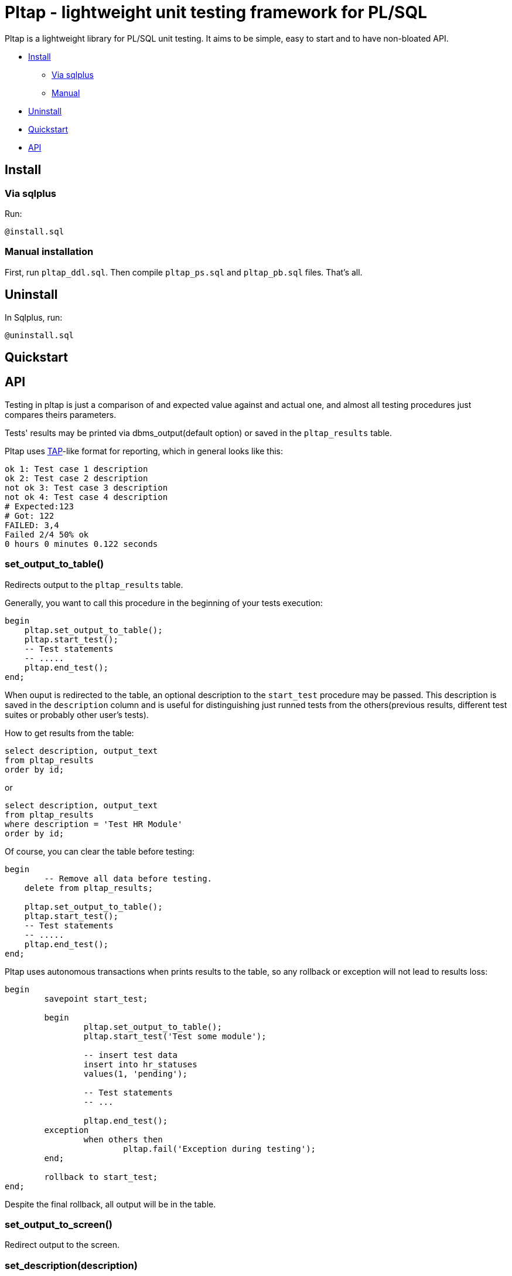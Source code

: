 = Pltap - lightweight unit testing framework for PL/SQL

Pltap is a lightweight library for PL/SQL unit testing.
It aims to be simple, easy to start and to have non-bloated
API.

* <<inst, Install>>
** <<inst-sqlplus, Via sqlplus>>
** <<inst-manual, Manual>>
* <<uninstall, Uninstall>>
* <<quickstart, Quickstart>>
* <<api, API>>

== Install[[inst]]                                                             

=== Via sqlplus[[inst-sqlplus]]

Run:

----
@install.sql
----

=== Manual installation[[inst-manual]]
	
First, run `pltap_ddl.sql`.
Then compile `pltap_ps.sql` and `pltap_pb.sql` files. That's all.


== Uninstall[[uninstall]]

In Sqlplus, run:

----
@uninstall.sql
----

== Quickstart[[quickstart]]

== API[[api]]

Testing in pltap is just a comparison of and expected value
against and actual one, and almost all testing
procedures just compares theirs parameters.

Tests' results may be printed via dbms_output(default option) or saved
in the `pltap_results` table.

Pltap uses https://testanything.org[TAP]-like format for reporting, which in general looks like this:

----
ok 1: Test case 1 description
ok 2: Test case 2 description
not ok 3: Test case 3 description
not ok 4: Test case 4 description
# Expected:123
# Got: 122
FAILED: 3,4
Failed 2/4 50% ok
0 hours 0 minutes 0.122 seconds
----

=== set_output_to_table()

Redirects output to the `pltap_results` table.

Generally, you want to call this procedure in the beginning of your
tests execution:

----
begin
    pltap.set_output_to_table();
    pltap.start_test();
    -- Test statements
    -- .....
    pltap.end_test();
end;
----

When ouput is redirected to the table, an optional description to
the `start_test` procedure may be passed. This description is saved in
the `description` column and is useful for distinguishing just runned tests
from the others(previous results, different test suites or probably
other user's tests).

How to get results from the table:

----
select description, output_text
from pltap_results
order by id;
----

or

----
select description, output_text
from pltap_results
where description = 'Test HR Module'
order by id;
----

Of course, you can clear the table before
testing:

----
begin
	-- Remove all data before testing.
    delete from pltap_results;

    pltap.set_output_to_table();
    pltap.start_test();
    -- Test statements
    -- .....
    pltap.end_test();
end;
----

Pltap uses autonomous transactions when prints
results to the table, so any rollback or exception
will not lead to results loss:

----
begin
	savepoint start_test;

	begin
		pltap.set_output_to_table();
		pltap.start_test('Test some module');

		-- insert test data
		insert into hr_statuses
		values(1, 'pending');

		-- Test statements
		-- ...

		pltap.end_test();
	exception
		when others then
			pltap.fail('Exception during testing');
	end;

	rollback to start_test;
end;
----

Despite the final rollback, all output will
be in the table.

=== set_output_to_screen()

Redirect output to the screen.

=== set_description(description)

Updates current description. Description is
used only when output is redirected to the `pltap_results` table.

Example:

----
begin
    pltap.set_output_to_table();

    pltap.start_test();

    pltap.set_description('Test numbers');

	pltap.eq(1, 2, '1 is equal to 2');
	pltap.eq(5, 5, '5 is equal to 5');

	pltap.set_description('Test strings');

	pltap.eq('one', 'two', 'One is equal to two');
	pltap.eq('five', 'five', 'Five is equal to five');

    pltap.end_test();
end;
----

If we get the results:

----
select description, output_text
from pltap_results a
order by a.id;
----

They will look like:

----
DESCRIPTION     OUTPUT_TEXT
Test numbers    not ok: 1 1 is equal to 2
Test numbers    # Expected:2
Test numbers    # Got: 1
Test numbers    ok 2 5 is equal to 5
Test strings    not ok: 3 One is equal to two
Test strings    # Expected: 'two'
Test strings    # Got: 'one'
Test strings    ok 4 Five is equal to five
Test strings    FAILED: 1,3
Test strings    Failed 2/4 50% ok
Test strings    0 hours 0 minutes 0.004 seconds
----

Note that report's summary isn't processed separately -
it has the same description that was set via last
`set_description` call.

=== start_test(description default null)

Prepares pltap's state for testing. Internally, this
procedure clears all variables, resets
counters and remembers the start time.

Optional description will be used when output is redirected
to the `pltap_results` table. This code:

----
begin
    pltap.start_test('description');
    -- test statements
    -- ...
    pltap.end_test();
end;
----

is actually equal to this:

----
begin
    pltap.start_test();
    pltap.set_description('description');
    -- test statements
    -- ...
    pltap.end_test();
end;
----

=== start_test(tests_count, description default null)

Like `start_test(description)`, but prints tests count
in the report's header:

----
begin
    pltap.start_test(5);
    pltap.set_description('description');
    pltap.eq(1, 1, '1=1');
    pltap.end_test();
end;
----

Output:

----
1..5
ok 1 1=1
Failed 0/1 100% ok
0 hours 0 minutes 0.000 seconds
----

=== end_test()

Ends testing and printing report.

=== set_date_format(date_format)

Sets date format that will be used in a report.
You can think about it as of string that you
usually pass to to_char() function when convert
date to string (actually, this is the parameter that
is passed to `to_char` when printing).

=== fail(description)

Add fail result to a report.
Can be used, for example, when you want to check some code
for unexpected exceptions:

----
declare
    function test_func(n number) return number is
	begin
        if n = 1 then
            raise zero_divide;
	    end if;

        return 1;
    end;

begin
    pltap.start_test();

	begin
		pltap.eq(1, test_func(1));
	exception
		when others then
			pltap.fail('Test_func is failed due to unexpected exception');
	end;

	pltap.eq(1, test_func(0));

    pltap.end_test();

end;
----

Output:

----
not ok: 1 Test_func is failed due to unexpected exception
ok 2
FAILED: 1
Failed 1/2 50% ok
0 hours 0 minutes 0.000 seconds
----

=== pass(message)

Add successful result to a report.

=== ok(condition, description default null)

Checks if `condition` is `True`. If not,
test fails. If you don't know which assertion
procedure to use, use this one.

Examples:

----
begin
    pltap.start_test();

    pltap.ok(1=1, '1 = 1');
    pltap.ok('' is null, 'Empty string is null in Oracle');
    pltap.ok('John Doe' like '%ohn D%', 'John Doe is like %ohn D%');

	pltap.end_test();
end;
----

Output:

----
ok 1 1 = 1
ok 2 Empty string is null in Oracle
ok 3 John Doe is like %ohn D%
Failed 0/3 100% ok
0 hours 0 minutes 0.000 seconds
----


=== eq(got, want, description default null)

Compares `got` and `want` params. Succeed, if they are
equal, fail otherwise. Prints additional info
when values are differ in the form like:

----
# Expected:4
# Got: 2
----

Note that diff isn't printed for blob types.

Supported types: Varchar2, Date, Number, Blob;

Example:

----
begin
	pltap.start_test();

	pltap.eq(2, 3, '2 = 3');
	pltap.eq('Jonh Doe', 'john doe', 'John Doe = john doe');
	pltap.eq(sysdate, sysdate + 1);

	pltap.end_test();
end;
----

Output:

----
not ok: 1 2 = 3
# Expected:3
# Got: 2
not ok: 2 John Doe = john doe
# Expected: 'john doe'
# Got: 'Jonh Doe'
not ok: 3
# Expected: 14.05.2022 15:30:16
# Got: 13.05.2022 15:30:16
FAILED: 1,2,3
Failed 3/3 0% ok
0 hours 0 minutes 0.000 seconds
----

=== neq(pgot, pwant, description default null)

If pgot *is not equal* to pwant, then succeed. Fails otherwise.

Supported types: Date, Varchar2, Number. *Doesn't work with Blobs*.


Example:

----
begin
	pltap.start_test();

	pltap.neq(2, 2, '2 != 2');
	pltap.neq('Jonh Doe', 'john doe', 'John Doe != john doe');
	pltap.neq(sysdate, sysdate + 1);

	pltap.end_test();
end;
----

Output:

----
not ok: 1 2 != 2
ok 2 John Doe != john doe
ok 3
FAILED: 1
Failed 1/3 66.67% ok
0 hours 0 minutes 0.000 seconds
----

=== results_eq(qry1, qry2, description default null)

Checks queries for results' equality.

Supported types: Queries can be represented as strings or sys_refcursors.


Example:

----
declare
	cur_1_got sys_refcursor;
	cur_1_want sys_refcursor;

	query_2_got varchar2(1000);
	query_2_want varchar2(1000);
begin

	open cur_1_got for
	select 0.04, trunc(sysdate), 'Closed' from dual
	union
	select 1, trunc(sysdate) + 1, 'Open'  from dual
	union
	select 2, trunc(sysdate) + 2, 'Another string' from dual;

	open cur_1_want for
	select 0.04, trunc(sysdate), 'Closed' from dual
	union
	select 1, trunc(sysdate) + 1, 'Open'  from dual
	union
	select 2, trunc(sysdate) + 2, 'Another string' from dual;

	query_2_want := 'select sysdate + 1 from dual';
	query_2_got  := 'select sysdate - 1 from dual';

	pltap.start_test;

	pltap.results_eq(cur_1_got, cur_1_want, 'Cursors are equal');
	pltap.results_eq(query_2_got, query_2_want, 'Queries are equal');

	pltap.end_test;
end;
----

Output:

----
ok 1 Cursors are equal
not ok: 2 Queries are equal
FAILED: 2
Failed 1/2 50% ok
0 hours 0 minutes 0,002 seconds
----

=== bulk_run(owner, procedure_name)

Runs all owner's procedures with specified name.
During execution, if any exceptions occur, test case will not
be listed as failed in the report, instead all failed procedures
will be listead in the report's summary:

----
......
FAILED: 270,272
Failed 2/299 99.33% ok
WARNING: Some packages weren't tested because of exceptions in theirs test
procedures:
OWNER.MY_PACKAGE.TEST_PACKAGE(ORA-01843: not a valid month)
0 hours 0 minutes 1.314 seconds
----

== More examples


== Run tests automatically

Pltap can execute your tests for you:

----
begin
	pltap.start_test;

	pltap.bulk_run('YOUR_CHEMA_USER', 'test_package');

	pltap.end_test;
end;
----

It will scan all packages owned by YOUR_SCHEMA_USER and execute stored procedures
named test_package.

